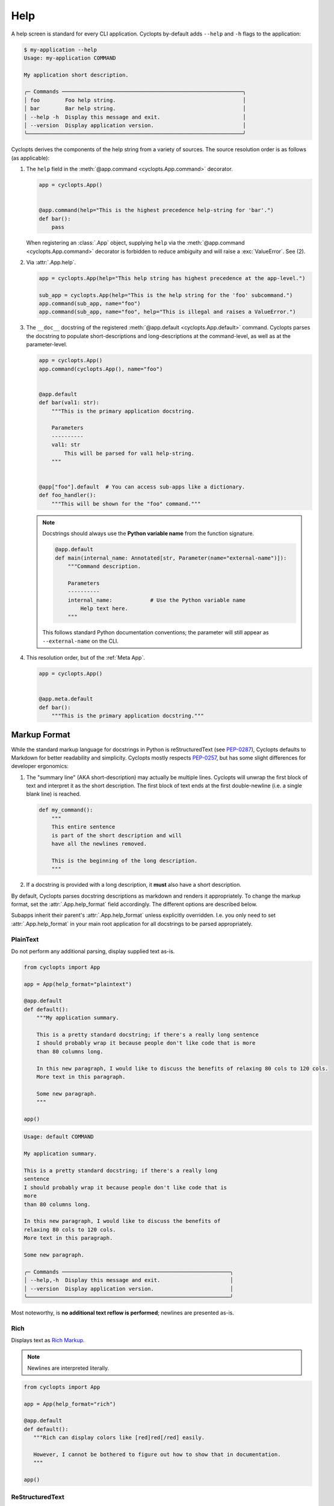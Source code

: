 ====
Help
====

A help screen is standard for every CLI application.
Cyclopts by-default adds ``--help`` and ``-h`` flags to the application:

.. code-block:: console

   $ my-application --help
   Usage: my-application COMMAND

   My application short description.

   ╭─ Commands ─────────────────────────────────────────────────────────╮
   │ foo        Foo help string.                                        │
   │ bar        Bar help string.                                        │
   │ --help -h  Display this message and exit.                          │
   │ --version  Display application version.                            │
   ╰────────────────────────────────────────────────────────────────────╯

Cyclopts derives the components of the help string from a variety of sources.
The source resolution order is as follows (as applicable):

1. The ``help`` field in the :meth:`@app.command <cyclopts.App.command>` decorator.

   .. code-block:: python

      app = cyclopts.App()


      @app.command(help="This is the highest precedence help-string for 'bar'.")
      def bar():
          pass

   When registering an :class:`.App` object, supplying ``help`` via the :meth:`@app.command <cyclopts.App.command>` decorator is forbidden to reduce ambiguity and will raise a :exc:`ValueError`. See (2).

2. Via :attr:`.App.help`.

   .. code-block:: python

      app = cyclopts.App(help="This help string has highest precedence at the app-level.")

      sub_app = cyclopts.App(help="This is the help string for the 'foo' subcommand.")
      app.command(sub_app, name="foo")
      app.command(sub_app, name="foo", help="This is illegal and raises a ValueError.")


3. The ``__doc__`` docstring of the registered :meth:`@app.default <cyclopts.App.default>` command.
   Cyclopts parses the docstring to populate short-descriptions and long-descriptions
   at the command-level, as well as at the parameter-level.

   .. code-block:: python

      app = cyclopts.App()
      app.command(cyclopts.App(), name="foo")


      @app.default
      def bar(val1: str):
          """This is the primary application docstring.

          Parameters
          ----------
          val1: str
              This will be parsed for val1 help-string.
          """


      @app["foo"].default  # You can access sub-apps like a dictionary.
      def foo_handler():
          """This will be shown for the "foo" command."""

   .. note::
      Docstrings should always use the **Python variable name** from the function signature.

      .. code-block:: python

         @app.default
         def main(internal_name: Annotated[str, Parameter(name="external-name")]):
             """Command description.

             Parameters
             ----------
             internal_name:            # Use the Python variable name
                 Help text here.
             """

      This follows standard Python documentation conventions; the parameter will still appear as ``--external-name`` on the CLI.

4. This resolution order, but of the :ref:`Meta App`.

   .. code-block:: python

      app = cyclopts.App()


      @app.meta.default
      def bar():
          """This is the primary application docstring."""

-------------
Markup Format
-------------
While the standard markup language for docstrings in Python is reStructuredText (see `PEP-0287`_), Cyclopts defaults to Markdown for better readability and simplicity.
Cyclopts mostly respects `PEP-0257`_, but has some slight differences for developer ergonomics:

1. The "summary line" (AKA short-description) may actually be multiple lines. Cyclopts will unwrap the first block of text and interpret it as the short description. The first block of text ends at the first double-newline (i.e. a single blank line) is reached.

   .. code-block:: python

      def my_command():
          """
          This entire sentence
          is part of the short description and will
          have all the newlines removed.

          This is the beginning of the long description.
          """

2. If a docstring is provided with a long description, it **must** also have a short description.

By default, Cyclopts parses docstring descriptions as markdown and renders it appropriately.
To change the markup format, set the :attr:`.App.help_format` field accordingly. The different options are described below.

Subapps inherit their parent's :attr:`.App.help_format` unless explicitly overridden. I.e. you only need
to set :attr:`.App.help_format` in your main root application for all docstrings to be parsed appropriately.

^^^^^^^^^
PlainText
^^^^^^^^^
Do not perform any additional parsing, display supplied text as-is.

.. code-block:: python

   from cyclopts import App

   app = App(help_format="plaintext")

   @app.default
   def default():
       """My application summary.

       This is a pretty standard docstring; if there's a really long sentence
       I should probably wrap it because people don't like code that is more
       than 80 columns long.

       In this new paragraph, I would like to discuss the benefits of relaxing 80 cols to 120 cols.
       More text in this paragraph.

       Some new paragraph.
       """

   app()

.. code-block:: text

   Usage: default COMMAND

   My application summary.

   This is a pretty standard docstring; if there's a really long
   sentence
   I should probably wrap it because people don't like code that is
   more
   than 80 columns long.

   In this new paragraph, I would like to discuss the benefits of
   relaxing 80 cols to 120 cols.
   More text in this paragraph.

   Some new paragraph.

   ╭─ Commands ─────────────────────────────────────────────────────╮
   │ --help,-h  Display this message and exit.                      │
   │ --version  Display application version.                        │
   ╰────────────────────────────────────────────────────────────────╯

Most noteworthy, is **no additional text reflow is performed**; newlines are presented as-is.

^^^^
Rich
^^^^
Displays text as `Rich Markup`_.

.. note::

      Newlines are interpreted literally.

.. code-block:: python

   from cyclopts import App

   app = App(help_format="rich")

   @app.default
   def default():
      """Rich can display colors like [red]red[/red] easily.

      However, I cannot be bothered to figure out how to show that in documentation.
      """

   app()

.. raw:: html

   <div class="highlight-default notranslate">
         <pre style="font-family: monospace;">Usage: default COMMAND

   Rich can display colors like <span style="color: #cc3333">red</span> easily.

   ╭─ Commands ───────────────────────────────────────────────────────╮
   │ <span style="color: #0088cc">--help -h  </span>Display this message and exit.                        │
   │ <span style="color: #0088cc">--version  </span>Display application version.                          │
   ╰──────────────────────────────────────────────────────────────────╯</pre>
   </div>

^^^^^^^^^^^^^^^^
ReStructuredText
^^^^^^^^^^^^^^^^
ReStructuredText can be enabled by setting `help_format` to "restructuredtext" or "rst".

.. code-block:: python

   app = App(help_format="restructuredtext")  # or "rst"

   @app.default
   def default():
       """My application summary.

       We can do RST things like have **bold text**.
       More words in this paragraph.

       This is a new paragraph with some bulletpoints below:

       * bullet point 1.
       * bullet point 2.
       """

   app()


Resulting help:

.. raw:: html

   <div class="highlight-default notranslate">
         <pre style="font-family: monospace;">Usage: default COMMAND

   My application summary.

   We can do RST things like have <span style="font-weight: bold">bold text</span>. More words in this
   paragraph.

   This is a new paragraph with some bulletpoints below:

   1. bullet point 1.
   2. bullet point 2.

   ╭─ Commands ──────────────────────────────────────────────────────────╮
   │ <span style="color: #0088cc">--help -h  </span>Display this message and exit.                           │
   │ <span style="color: #0088cc">--version  </span>Display application version.                             │
   ╰─────────────────────────────────────────────────────────────────────╯
   </pre></div>

Under most circumstances, plaintext (without any additional markup) looks prettier and reflows better when interpreted as restructuredtext (or markdown, for that matter).

^^^^^^^^^
Markdown
^^^^^^^^^
Markdown is the default parsing behavior of Cyclopts, so `help_format` won't need to be explicitly set. It's another popular markup language that Cyclopts can render.

.. code-block:: python

   app = App(help_format="markdown")  # or "md"
   # or don't supply help_format at all; markdown is default.


   @app.default
   def default():
       """My application summary.

       We can do markdown things like have **bold text**.
       [Hyperlinks work as well.](https://cyclopts.readthedocs.io)
       """

Resulting help:

.. raw:: html

   <div class="highlight-default notranslate">
         <pre style="font-family: monospace;">Usage: default COMMAND

   My application summary.

   We can do markdown things like have <span style="font-weight: bold">bold text</span>. <a href="https://cyclopts.readthedocs.io" style="color: #0088cc">Hyperlinks work as well</a>.

   ╭─ Commands ──────────────────────────────────────────────────────────╮
   │ <span style="color: #0088cc">--help -h  </span>Display this message and exit.                           │
   │ <span style="color: #0088cc">--version  </span>Display application version.                             │
   ╰─────────────────────────────────────────────────────────────────────╯
   </pre></div>

----------
Help Flags
----------
The default ``--help`` flags can be changed to different name(s) via the ``help_flags`` parameter.

.. code-block:: python

   app = cyclopts.App(help_flags="--show-help")
   app = cyclopts.App(help_flags=["--send-help", "--send-help-plz", "-h"])

To disable the help-page entirely, set ``help_flags`` to an empty string or iterable.

.. code-block:: python

   app = cyclopts.App(help_flags="")
   app = cyclopts.App(help_flags=[])

-------------
Help Epilogue
-------------
An epilogue is text displayed at the end of the help screen, after all command and parameter panels.
This is commonly used for version information, support contact details, or additional notes.

The epilogue is set via the :attr:`.App.help_epilogue` attribute:

.. code-block:: python

   from cyclopts import App

   app = App(
       name="myapp",
       help="My application description.",
       help_epilogue="Support: support@example.com"
   )

   @app.default
   def main():
       """Main command."""
       pass

   app()

.. code-block:: console

   $ myapp --help
   Usage: myapp [ARGS]

   My application description.

   ╭─ Commands ────────────────────────────────────────────────────────────╮
   │ --help -h  Display this message and exit.                             │
   │ --version  Display application version.                               │
   ╰───────────────────────────────────────────────────────────────────────╯

   Support: support@example.com

Like :attr:`.App.help_format`, epilogues inherit from parent to child apps.
This allows you to set a single epilogue that applies across your entire application:

.. code-block:: python

   parent = App(
       name="myapp",
       help_epilogue="Version 1.0.0 | support@example.com"
   )

   # Child inherits parent's epilogue
   child = App(name="process", help="Process data files.")
   parent.command(child)

   # Another child overrides with its own epilogue
   admin = App(
       name="admin",
       help="Admin commands.",
       help_epilogue="Admin Tools v2.0 | USE WITH CAUTION"
   )
   parent.command(admin)

   parent()

.. code-block:: console

   $ myapp process --help
   Usage: myapp process

   Process data files.

   Version 1.0.0 | support@example.com    # Inherited from parent

   $ myapp admin --help
   Usage: myapp admin

   Admin commands.

   Admin Tools v2.0 | USE WITH CAUTION    # Overridden by child

To disable the epilogue for a specific subcommand, set it to an empty string:

.. code-block:: python

   no_epilogue = App(name="internal", help_epilogue="")
   parent.command(no_epilogue)

--------------------
Help Customization
--------------------
For advanced customization of help screen appearance, including custom formatters,
styled panels, and dynamic column layouts, see :ref:`Help Customization`.


.. _PEP-0257: https://peps.python.org/pep-0257/
.. _PEP-0287: https://peps.python.org/pep-0287/
.. _Rich Markup: https://rich.readthedocs.io/en/stable/markup.html
